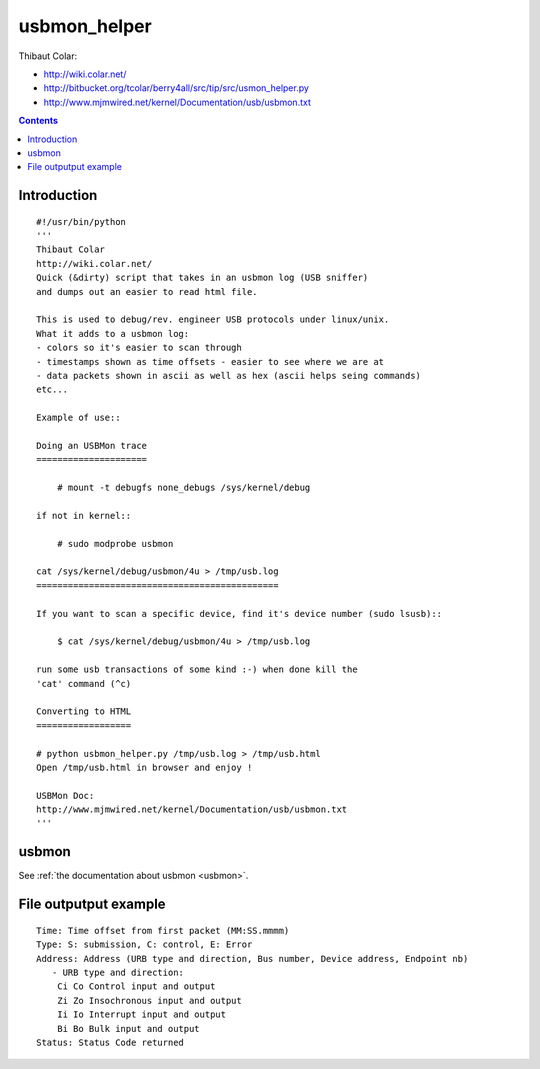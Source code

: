 .. index::
   pair: USB ; usbmon_helper.py
   ! USBMon helper

.. _usbmon_helper:

=============
usbmon_helper
=============

Thibaut Colar:

- http://wiki.colar.net/
- http://bitbucket.org/tcolar/berry4all/src/tip/src/usmon_helper.py
- http://www.mjmwired.net/kernel/Documentation/usb/usbmon.txt


.. contents::
   :depth: 3

Introduction
============


::

    #!/usr/bin/python
    '''
    Thibaut Colar
    http://wiki.colar.net/
    Quick (&dirty) script that takes in an usbmon log (USB sniffer)
    and dumps out an easier to read html file.

    This is used to debug/rev. engineer USB protocols under linux/unix.
    What it adds to a usbmon log:
    - colors so it's easier to scan through
    - timestamps shown as time offsets - easier to see where we are at
    - data packets shown in ascii as well as hex (ascii helps seing commands)
    etc...

    Example of use::

    Doing an USBMon trace
    =====================

        # mount -t debugfs none_debugs /sys/kernel/debug

    if not in kernel::

        # sudo modprobe usbmon

    cat /sys/kernel/debug/usbmon/4u > /tmp/usb.log
    ==============================================

    If you want to scan a specific device, find it's device number (sudo lsusb)::

        $ cat /sys/kernel/debug/usbmon/4u > /tmp/usb.log

    run some usb transactions of some kind :-) when done kill the
    'cat' command (^c)

    Converting to HTML
    ==================

    # python usbmon_helper.py /tmp/usb.log > /tmp/usb.html
    Open /tmp/usb.html in browser and enjoy !

    USBMon Doc:
    http://www.mjmwired.net/kernel/Documentation/usb/usbmon.txt
    '''


usbmon
======

See :ref:`the documentation about usbmon <usbmon>`.

File outputput example
======================

::

    Time: Time offset from first packet (MM:SS.mmmm)
    Type: S: submission, C: control, E: Error
    Address: Address (URB type and direction, Bus number, Device address, Endpoint nb)
       - URB type and direction:
        Ci Co Control input and output
        Zi Zo Insochronous input and output
        Ii Io Interrupt input and output
        Bi Bo Bulk input and output
    Status: Status Code returned

